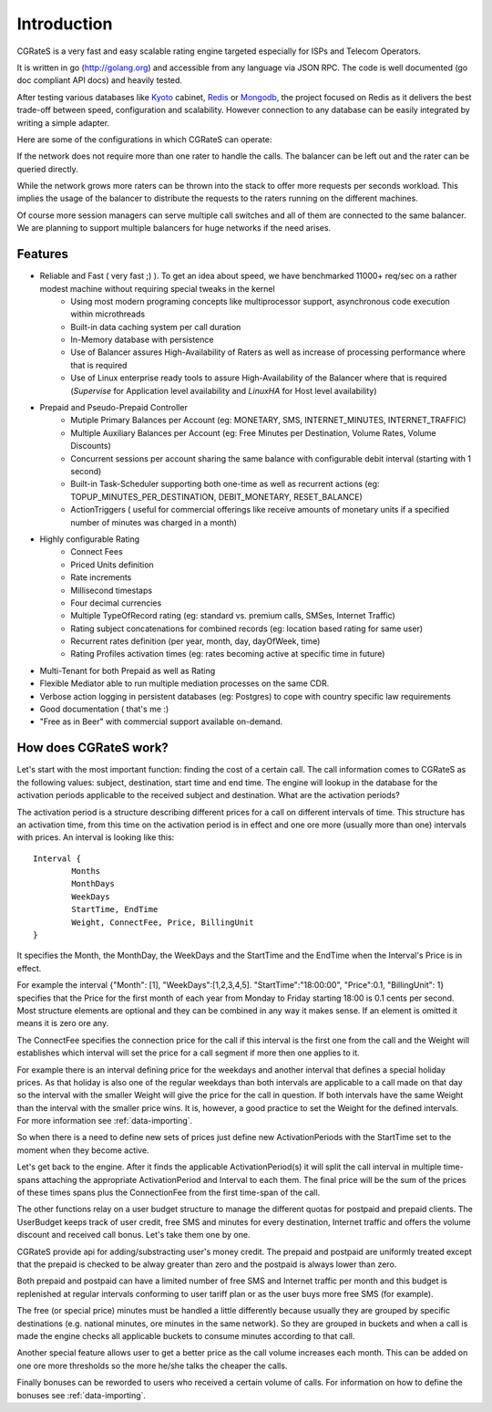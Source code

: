 Introduction
============
CGRateS is a very fast and easy scalable rating engine targeted especially for ISPs and Telecom Operators.

It is written in go (http://golang.org) and accessible from any language via JSON RPC. The code is well documented (go doc compliant API docs) and heavily tested.

After testing various databases like Kyoto_ cabinet, Redis_ or Mongodb_, the project focused on Redis as it delivers the best trade-off between speed, configuration and scalability. However connection to any database can be easily integrated by writing a simple adapter.

.. _kyoto: http://fallabs.com/kyotocabinet
.. _Redis: http://redis.io
.. _Mongodb: http://www.mongodb.org

Here are some of the configurations in which CGRateS can operate:

.. image::  images/Simple.png
If the network does not require more than one rater to handle the calls. The balancer can be left out and the rater can be queried directly.

.. image::  images/Normal.png
While the network grows more raters can be thrown into the stack to offer more requests per seconds workload. This implies the usage of the balancer to distribute the requests to the raters running on the different machines.

.. image::  images/Complicated.png
Of course more session managers can serve multiple call switches and all of them are connected to the same balancer. We are planning to support multiple balancers for huge networks if the need arises.


Features
--------
- Reliable and Fast ( very fast ;) ). To get an idea about speed, we have benchmarked 11000+ req/sec on a rather modest machine without requiring special tweaks in the kernel
    - Using most modern programing concepts like multiprocessor support, asynchronous code execution within microthreads
    - Built-in data caching system per call duration
    - In-Memory database with persistence
    - Use of Balancer assures High-Availability of Raters as well as increase of processing performance where that is required
    - Use of Linux enterprise ready tools to assure High-Availability of the Balancer where that is required (*Supervise* for Application level availability and *LinuxHA* for Host level availability)
- Prepaid and Pseudo-Prepaid Controller
    - Mutiple Primary Balances per Account (eg: MONETARY, SMS, INTERNET_MINUTES, INTERNET_TRAFFIC)
    - Multiple Auxiliary Balances per Account (eg: Free Minutes per Destination,  Volume Rates, Volume Discounts)
    - Concurrent sessions per account sharing the same balance with configurable debit interval (starting with 1 second)
    - Built-in Task-Scheduler supporting both one-time as well as recurrent actions (eg: TOPUP_MINUTES_PER_DESTINATION, DEBIT_MONETARY, RESET_BALANCE)
    - ActionTriggers ( useful for commercial offerings like receive amounts of monetary units if a specified number of minutes was charged in a month)
- Highly configurable Rating
    - Connect Fees
    - Priced Units definition
    - Rate increments
    - Millisecond timestaps
    - Four decimal currencies
    - Multiple TypeOfRecord rating (eg: standard vs. premium calls, SMSes, Internet Traffic)
    - Rating subject concatenations for combined records (eg: location based rating for same user)
    - Recurrent rates definition (per year, month, day, dayOfWeek, time)
    - Rating Profiles activation times (eg: rates becoming active at specific time in future)
- Multi-Tenant for both Prepaid as well as Rating
- Flexible Mediator able to run multiple mediation processes on the same CDR.
- Verbose action logging in persistent databases (eg: Postgres) to cope with country specific law requirements
- Good documentation ( that's me :)
- "Free as in Beer" with commercial support available on-demand.


How does CGRateS work?
----------------------
Let's start with the most important function: finding the cost of a certain call. The call information comes to CGRateS as the following values: subject, destination, start time and end time. The engine will lookup in the database for the activation periods applicable to the received subject and destination. What are the activation periods?

The activation period is a structure describing different prices for a call on different intervals of time. This structure has an activation time, from this time on the activation period is in effect and one ore more (usually more than one) intervals with prices. An interval is looking like this:

::

	Interval {
		Months 
		MonthDays
		WeekDays
		StartTime, EndTime
		Weight, ConnectFee, Price, BillingUnit
	}

It specifies the Month, the MonthDay, the WeekDays and the StartTime and the EndTime when the Interval's Price is in effect. 

For example the interval {"Month": [1], "WeekDays":[1,2,3,4,5]. "StartTime":"18:00:00", "Price":0.1, "BillingUnit": 1} specifies that the Price for the first month of each year from Monday to Friday starting 18:00 is 0.1 cents per second. Most structure elements are optional and they can be combined in any way it makes sense. If an element is omitted it means it is zero ore any.

The ConnectFee specifies the connection price for the call if this interval is the first one from the call and the Weight will establishes which interval will set the price for a call segment if more then one applies to it. 

For example there is an interval defining price for the weekdays and another interval that defines a special holiday prices. As that holiday is also one of the regular weekdays than both intervals are applicable to a call made on that day so the interval with the smaller Weight will give the price for the call in question. If both intervals have the same Weight than the interval with the smaller price wins. It is, however, a good practice to set the Weight for the defined intervals. For more information see :ref:`data-importing`.

So when there is a need to define new sets of prices just define new ActivationPeriods with the StartTime set to the moment when they become active.

Let's get back to the engine. After it finds the applicable ActivationPeriod(s) it will split the call interval in multiple time-spans attaching the appropriate ActivationPeriod and Interval to each them. The final price will be the sum of the prices of these times spans plus the ConnectionFee from the first time-span of the call.

The other functions relay on a user budget structure to manage the different quotas for postpaid and prepaid clients. The UserBudget keeps track of user credit, free SMS and minutes for every destination, Internet traffic and offers the volume discount and received call bonus. Let's take them one by one.

CGRateS provide api for adding/substracting user's money credit. The prepaid and postpaid are uniformly treated except that the prepaid is checked to be alway greater than zero and the postpaid is always lower than zero.

Both prepaid and postpaid can have a limited number of free SMS and Internet traffic per month and this budget is replenished at regular intervals conforming to user tariff plan or as the user buys more free SMS (for example).

The free (or special price) minutes must be handled a little differently because usually they are grouped by specific destinations (e.g. national minutes, ore minutes in the same network). So they are grouped in buckets and when a call is made the engine checks all applicable buckets to consume minutes according to that call.

Another special feature allows user to get a better price as the call volume increases each month. This can be added on one ore more thresholds so the more he/she talks the cheaper the calls.

Finally bonuses can be reworded to users who received a certain volume of calls. For information on how to define the bonuses see :ref:`data-importing`.

